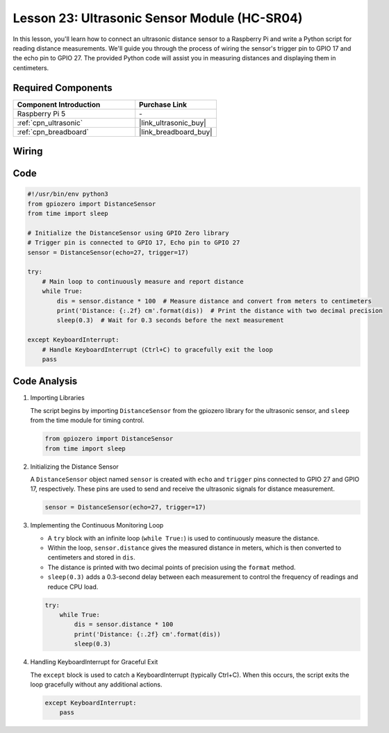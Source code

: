 .. _pi_lesson23_ultrasonic:

Lesson 23: Ultrasonic Sensor Module (HC-SR04)
================================================

In this lesson, you'll learn how to connect an ultrasonic distance sensor to a Raspberry Pi and write a Python script for reading distance measurements. We'll guide you through the process of wiring the sensor's trigger pin to GPIO 17 and the echo pin to GPIO 27. The provided Python code will assist you in measuring distances and displaying them in centimeters. 

Required Components
---------------------------

.. list-table::
    :widths: 30 20
    :header-rows: 1

    *   - Component Introduction
        - Purchase Link

    *   - Raspberry Pi 5
        - \-
    *   - :ref:`cpn_ultrasonic`
        - |link_ultrasonic_buy|
    *   - :ref:`cpn_breadboard`
        - |link_breadboard_buy|


Wiring
---------------------------

.. image:: img/Lesson_23_ultrasonic_sensor_Pi_bb.png
    :width: 100%


Code
---------------------------

.. code-block:: python

   #!/usr/bin/env python3
   from gpiozero import DistanceSensor
   from time import sleep

   # Initialize the DistanceSensor using GPIO Zero library
   # Trigger pin is connected to GPIO 17, Echo pin to GPIO 27
   sensor = DistanceSensor(echo=27, trigger=17)

   try:
       # Main loop to continuously measure and report distance
       while True:
           dis = sensor.distance * 100  # Measure distance and convert from meters to centimeters
           print('Distance: {:.2f} cm'.format(dis))  # Print the distance with two decimal precision
           sleep(0.3)  # Wait for 0.3 seconds before the next measurement

   except KeyboardInterrupt:
       # Handle KeyboardInterrupt (Ctrl+C) to gracefully exit the loop
       pass



Code Analysis
---------------------------

#. Importing Libraries
   
   The script begins by importing ``DistanceSensor`` from the gpiozero library for the ultrasonic sensor, and ``sleep`` from the time module for timing control.

   .. code-block:: python

      from gpiozero import DistanceSensor
      from time import sleep

#. Initializing the Distance Sensor
   
   A ``DistanceSensor`` object named ``sensor`` is created with ``echo`` and ``trigger`` pins connected to GPIO 27 and GPIO 17, respectively. These pins are used to send and receive the ultrasonic signals for distance measurement.

   .. code-block:: python

      sensor = DistanceSensor(echo=27, trigger=17)

#. Implementing the Continuous Monitoring Loop
   
   - A ``try`` block with an infinite loop (``while True:``) is used to continuously measure the distance.
   - Within the loop, ``sensor.distance`` gives the measured distance in meters, which is then converted to centimeters and stored in ``dis``.
   - The distance is printed with two decimal points of precision using the ``format`` method.
   - ``sleep(0.3)`` adds a 0.3-second delay between each measurement to control the frequency of readings and reduce CPU load.

   .. raw:: html

      <br/>

   .. code-block:: python

      try:
          while True:
              dis = sensor.distance * 100
              print('Distance: {:.2f} cm'.format(dis))
              sleep(0.3)

#. Handling KeyboardInterrupt for Graceful Exit
   
   The ``except`` block is used to catch a KeyboardInterrupt (typically Ctrl+C). When this occurs, the script exits the loop gracefully without any additional actions.

   .. code-block:: python

      except KeyboardInterrupt:
          pass